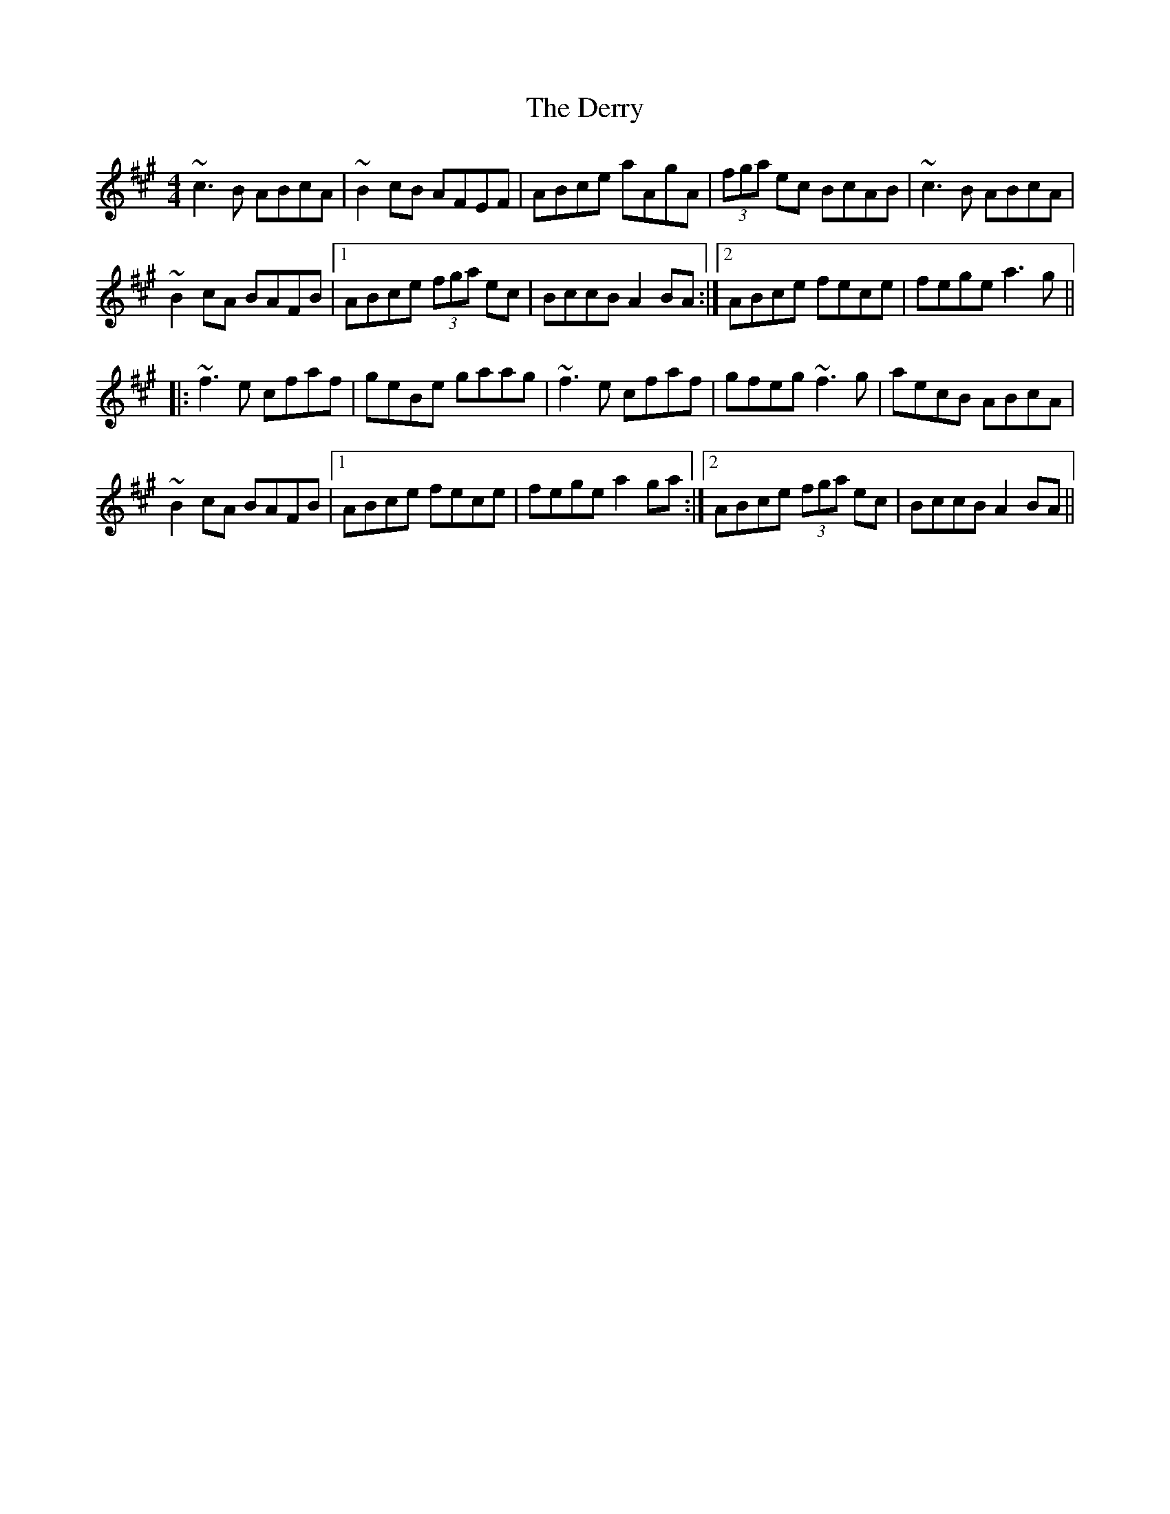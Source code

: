 X: 9888
T: Derry, The
R: reel
M: 4/4
K: Amajor
~c3B ABcA|~B2cB AFEF|ABce aAgA|(3fga ec BcAB|~c3B ABcA|
~B2cA BAFB|1 ABce (3fga ec|BccB A2BA:|2 ABce fece|fege a3g||
|:~f3e cfaf|geBe gaag|~f3e cfaf|gfeg ~f3g|aecB ABcA|
~B2cA BAFB|1 ABce fece|fege a2ga:|2 ABce (3fga ec|BccB A2BA||

